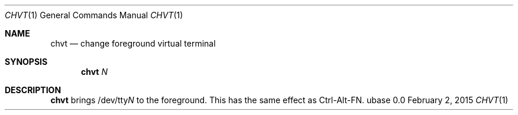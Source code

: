 .Dd February 2, 2015
.Dt CHVT 1
.Os ubase 0.0
.Sh NAME
.Nm chvt
.Nd change foreground virtual terminal
.Sh SYNOPSIS
.Nm
.Ar N
.Sh DESCRIPTION
.Nm
brings
.Pf /dev/tty Ar N
to the foreground. This has the same effect as Ctrl-Alt-FN.
